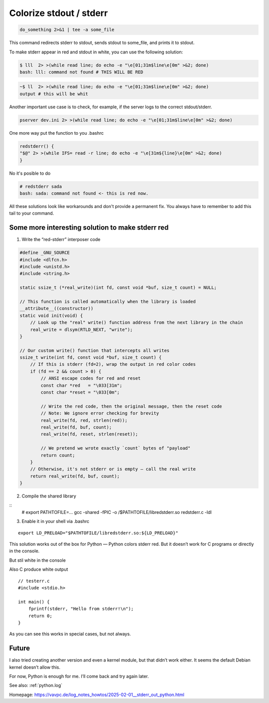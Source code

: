.. _linux.stdout:

Colorize stdout / stderr
========================

.. code-block:: bash

  do_something 2>&1 | tee -a some_file

This command redirects stderr to stdout, sends stdout to some_file, and prints it to stdout.

To make stderr appear in red and stdout in white, you can use the following solution:

.. code-block:: bash

  $ lll  2> >(while read line; do echo -e "\e[01;31m$line\e[0m" >&2; done)
  bash: lll: command not found # THIS WILL BE RED

.. code-block:: bash

  ~$ ll  2> >(while read line; do echo -e "\e[01;31m$line\e[0m" >&2; done)
  output # this will be whit

Another important use case is to check, for example, if the server logs to the correct stdout/stderr.

.. code-block:: bash

  pserver dev.ini 2> >(while read line; do echo -e "\e[01;31m$line\e[0m" >&2; done)

One more way put the function to you .bashrc

.. code-block:: bash

    redstderr() {
    "$@" 2> >(while IFS= read -r line; do echo -e "\e[31m${line}\e[0m" >&2; done)
    }


No it's posible to do

.. code-block:: bash

    # redstderr sada
    bash: sada: command not found <- this is red now.


All these solutions look like workarounds and don't provide a permanent fix. You always have to remember to add this tail to your command.

Some more interesting solution to make stderr red
-------------------------------------------------

1. Write the “red-stderr” interposer code

.. code-block:: C

  #define _GNU_SOURCE
  #include <dlfcn.h>
  #include <unistd.h>
  #include <string.h>

  static ssize_t (*real_write)(int fd, const void *buf, size_t count) = NULL;

  // This function is called automatically when the library is loaded
  __attribute__((constructor))
  static void init(void) {
      // Look up the "real" write() function address from the next library in the chain
      real_write = dlsym(RTLD_NEXT, "write");
  }

  // Our custom write() function that intercepts all writes
  ssize_t write(int fd, const void *buf, size_t count) {
      // If this is stderr (fd=2), wrap the output in red color codes
      if (fd == 2 && count > 0) {
          // ANSI escape codes for red and reset
          const char *red   = "\033[31m";
          const char *reset = "\033[0m";

          // Write the red code, then the original message, then the reset code
          // Note: We ignore error checking for brevity
          real_write(fd, red, strlen(red));
          real_write(fd, buf, count);
          real_write(fd, reset, strlen(reset));

          // We pretend we wrote exactly `count` bytes of "payload"
          return count;
      }
      // Otherwise, it's not stderr or is empty – call the real write
      return real_write(fd, buf, count);
  }

2. Compile the shared library

::
  # export PATHTOFILE=...
  gcc -shared -fPIC -o /$PATHTOFILE/libredstderr.so redstderr.c -ldl

3. Enable it in your shell via .bashrc

::

  export LD_PRELOAD="$PATHTOFILE/libredstderr.so:${LD_PRELOAD}"

This solution works out of the box for Python — Python colors stderr red. But it doesn’t work for C programs or directly in the console.

.. image:: _images/stdout_stderror_collors_red.png
    :alt: Red STDERR Collor for python
    :align: left

But stil white in the console

.. image:: _images/still_white.png
    :alt: Red STDERR Collor for python
    :align: left

Also C produce white output

::

  // testerr.c
  #include <stdio.h>

  int main() {
      fprintf(stderr, "Hello from stderr!\n");
      return 0;
  }

.. image:: _images/c-white.png
    :alt: Red STDERR Collor for python
    :align: left


As you can see this works in special cases, but not always.


Future
------

I also tried creating another version and even a kernel module, but that didn’t work either. It seems the default Debian kernel doesn’t allow this.

For now, Python is enough for me. I’ll come back and try again later.


See also: :ref:`python.log`

Homepage: https://vavpc.de/log_notes_howtos/2025-02-01__stderr_out_python.html

